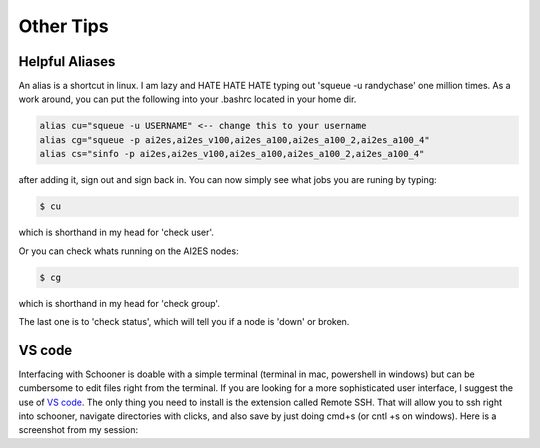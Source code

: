 Other Tips
===================


+++++++++++++++
Helpful Aliases 
+++++++++++++++

An alias is a shortcut in linux. I am lazy and HATE HATE HATE typing out 'squeue -u randychase' one million times. 
As a work around, you can put the following into your .bashrc located in your home dir. 

.. code-block:: bash

    alias cu="squeue -u USERNAME" <-- change this to your username
    alias cg="squeue -p ai2es,ai2es_v100,ai2es_a100,ai2es_a100_2,ai2es_a100_4"
    alias cs="sinfo -p ai2es,ai2es_v100,ai2es_a100,ai2es_a100_2,ai2es_a100_4"

after adding it, sign out and sign back in. You can now simply see what jobs you are runing by typing:
 
.. code-block:: console 

    $ cu

which is shorthand in my head for 'check user'. 

Or you can check whats running on the AI2ES nodes: 

.. code-block:: console 

    $ cg

which is shorthand in my head for 'check group'. 

The last one is to 'check status', which will tell you if a node is 'down' or broken. 

+++++++
VS code 
+++++++


Interfacing with Schooner is doable with a simple terminal (terminal in mac, powershell in windows) 
but can be cumbersome to edit files right from the terminal. If you are looking for a more sophisticated 
user interface, I suggest the use of `VS code <https://code.visualstudio.com>`_. The only thing you need to install is the extension called 
Remote SSH. That will allow you to ssh right into schooner, navigate directories with clicks, and also 
save by just doing cmd+s (or cntl +s on windows). Here is a screenshot from my session: 
